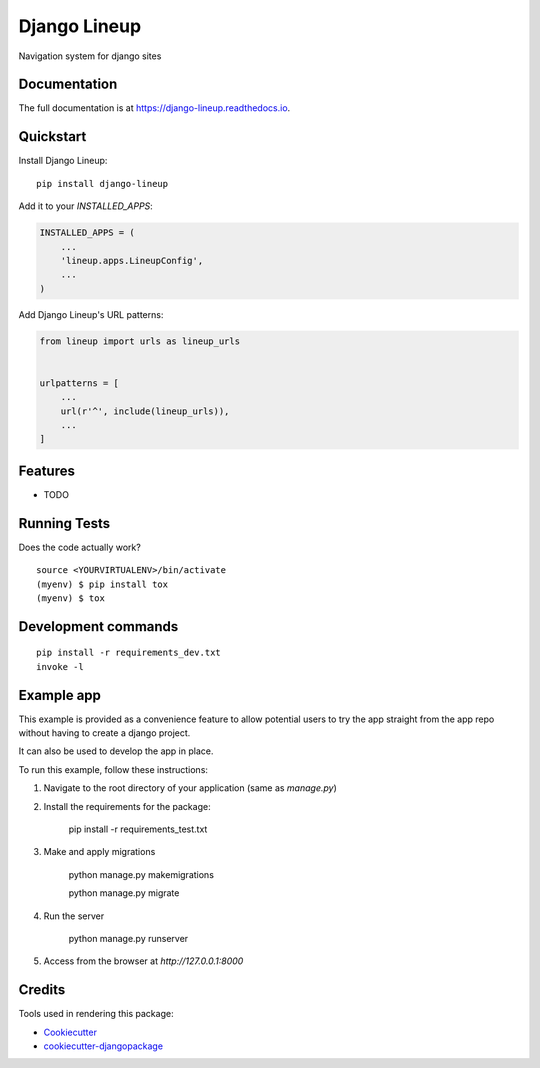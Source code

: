 =============================
Django Lineup
=============================

.. image:: https://badge.fury.io/py/django-lineup.svg
    :target: https://badge.fury.io/py/django-lineup

.. image:: https://travis-ci.org/abidibo/django-lineup.svg?branch=master
    :target: https://travis-ci.org/abidibo/django-lineup

.. image:: https://codecov.io/gh/abidibo/django-lineup/branch/master/graph/badge.svg
    :target: https://codecov.io/gh/abidibo/django-lineup

Navigation system for django sites

Documentation
-------------

The full documentation is at https://django-lineup.readthedocs.io.

Quickstart
----------

Install Django Lineup::

    pip install django-lineup

Add it to your `INSTALLED_APPS`:

.. code-block:: python

    INSTALLED_APPS = (
        ...
        'lineup.apps.LineupConfig',
        ...
    )

Add Django Lineup's URL patterns:

.. code-block:: python

    from lineup import urls as lineup_urls


    urlpatterns = [
        ...
        url(r'^', include(lineup_urls)),
        ...
    ]

Features
--------

* TODO

Running Tests
-------------

Does the code actually work?

::

    source <YOURVIRTUALENV>/bin/activate
    (myenv) $ pip install tox
    (myenv) $ tox


Development commands
---------------------

::

    pip install -r requirements_dev.txt
    invoke -l


Example app
---------------------

This example is provided as a convenience feature to allow potential users to try the app straight from the app repo without having to create a django project.

It can also be used to develop the app in place.

To run this example, follow these instructions:

1. Navigate to the root directory of your application (same as `manage.py`)
2. Install the requirements for the package:

		pip install -r requirements_test.txt

3. Make and apply migrations

		python manage.py makemigrations

		python manage.py migrate

4. Run the server

		python manage.py runserver

5. Access from the browser at `http://127.0.0.1:8000`


Credits
-------

Tools used in rendering this package:

*  Cookiecutter_
*  `cookiecutter-djangopackage`_

.. _Cookiecutter: https://github.com/audreyr/cookiecutter
.. _`cookiecutter-djangopackage`: https://github.com/pydanny/cookiecutter-djangopackage
